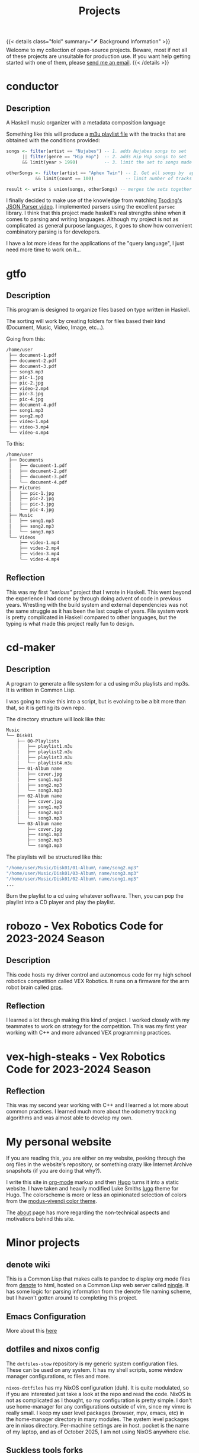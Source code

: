 #+TITLE: Projects
#+type: basic
#+summary: A list of my current projects


{{< details class="fold" summary="🪶 Background Information" >}}
Welcome to my collection of open-source projects. Beware, most if not all of
these projects are unsuitable for production use. If you want help getting
started with one of them, please [[/contact][send me an email]].
{{< /details >}}

* conductor
** Description
A Haskell music organizer with a metadata composition language

Something like this will produce a [[https://en.wikipedia.org/wiki/M3U][m3u playlist file]] with the tracks that are obtained with the conditions provided:
#+begin_src haskell
  songs <- filter(artist == "Nujabes") -- 1. adds Nujabes songs to set
        || filter(genre == "Hip Hop")  -- 2. adds Hip Hop songs to set
        && limit(year > 1990)          -- 3. limit the set to songs made after 1990

  otherSongs <- filter(artist == "Aphex Twin") -- 1. Get all songs by  aphex twin
             && limit(count == 100)            -- limit number of tracks in playlist

  result <- write $ union(songs, otherSongs) -- merges the sets together
#+end_src

I finally decided to make use of the knowledge from watching [[https://www.youtube.com/watch?v=N9RUqGYuGfw][Tsoding's JSON Parser video]]. I implemented parsers using the excellent ~parsec~ library. I think that this project made haskell's real strengths shine when it comes to parsing and writing languages. Although my project is not as complicated as general purpose languages, it goes to show how convenient combinatory parsing is for developers.

I have a lot more ideas for the applications of the "query language", I just need more time to work on it...

* gtfo
** Description
This program is designed to organize files based on type written in Haskell.

The sorting will work by creating folders for files based their kind (Document, Music, Video, Image, etc…).

Going from this:

#+begin_src sh
  /home/user
   ├── document-1.pdf
   ├── document-2.pdf
   ├── document-3.pdf
   ├── song3.mp3
   ├── pic-1.jpg
   ├── pic-2.jpg
   ├── video-2.mp4
   ├── pic-3.jpg
   ├── pic-4.jpg
   ├── document-4.pdf
   ├── song1.mp3
   ├── song2.mp3
   ├── video-1.mp4
   ├── video-3.mp4
   └── video-4.mp4

#+end_src

To this:

#+begin_src sh
  /home/user
   ├── Documents
   │   ├── document-1.pdf
   │   ├── document-2.pdf
   │   ├── document-3.pdf
   │   └── document-4.pdf
   ├── Pictures
   │   ├── pic-1.jpg
   │   ├── pic-2.jpg
   │   ├── pic-3.jpg
   │   └── pic-4.jpg
   ├── Music
   │   ├── song1.mp3
   │   ├── song2.mp3
   │   └── song3.mp3
   └── Videos
       ├── video-1.mp4
       ├── video-2.mp4
       ├── video-3.mp4
       └── video-4.mp4
#+end_src

** Reflection
This was my first /"serious"/ project that I wrote in Haskell. This went beyond the experience I had come by through doing advent of code in previous years. Wrestling with the build system and external dependencies was not the same struggle as it has been the last couple of years. File system work is pretty complicated in Haskell compared to other languages, but the typing is what made this project really fun to design.

* cd-maker
** Description
A program to generate a file system for a cd using m3u playlists and mp3s. It is written in Common Lisp. 

I was going to make this into a script, but is evolving to be a bit more than that, so it is getting its own repo.

The directory structure will look like this:

#+begin_src sh
  Music
  └── Disk01
      ├── 00-Playlists
      │   ├── playlist1.m3u
      │   ├── playlist2.m3u
      │   ├── playlist3.m3u
      │   └── playlist4.m3u
      ├── 01-Album name
      │   ├── cover.jpg
      │   ├── song1.mp3
      │   ├── song2.mp3
      │   └── song3.mp3
      ├── 02-Album name
      │   ├── cover.jpg
      │   ├── song1.mp3
      │   ├── song2.mp3
      │   └── song3.mp3
      └── 03-Album name
          ├── cover.jpg
          ├── song1.mp3
          ├── song2.mp3
          └── song3.mp3
#+end_src


The playlists will be structured like this:
#+begin_src sh
  "/home/user/Music/Disk01/01-Album\ name/song2.mp3"
  "/home/user/Music/Disk01/03-Album\ name/song3.mp3"
  "/home/user/Music/Disk01/02-Album\ name/song1.mp3"
  ...
#+end_src

Burn the playlist to a cd using whatever software. Then, you can pop the playlist into a CD player and play the playlist.

* robozo - Vex Robotics Code for 2023-2024 Season
** Description
This code hosts my driver control and autonomous code for my high school robotics competition called VEX Robotics. It runs on a firmware for the arm robot brain called [[https://wiki.purduesigbots.com/software/vex-programming-software/pros][pros]].
** Reflection
I learned a lot through making this kind of project. I worked closely with my teammates to work on strategy for the competition. This was my first year working with C++ and more advanced VEX programming practices.

* vex-high-steaks - Vex Robotics Code for 2023-2024 Season
** Reflection
This was my second year working with C++ and I learned a lot more about common practices. I learned much more about the odometry tracking algorithms and was almost able to develop my own.

* My personal website
If you are reading this, you are either on my website, peeking through the org files in the website's repository, or something crazy like Internet Archive snapshots (if you are doing that why?).

I write this site in [[https://orgmode.org/][org-mode]] markup and then [[https://gohugo.io/][Hugo]] turns it into a static website. I have taken and heavily modified Luke Smiths [[https://github.com/LukeSmithxyz/lugo][lugo]] theme for Hugo. The colorscheme is more or less an opinionated selection of colors from the [[https://protesilaos.com/assets/images/modus/modus-vivendi-org.png][modus-vivendi color theme]].

The [[/about][about]] page has more regarding the non-technical aspects and motivations behind this site.

* Minor projects
** denote wiki
This is a Common Lisp that makes calls to pandoc to display org mode files from [[https://protesilaos.com/emacs/denote][denote]] to html, hosted on a Common Lisp web server called [[https://github.com/fukamachi/ningle][ningle]]. It has some logic for parsing information from the denote file naming scheme, but I haven't gotten around to completing this project.

** Emacs Configuration
More about this [[/technology/workflow][here]]

** dotfiles and nixos config
The ~dotfiles-stow~ repository is my generic system configuration files. These can be used on any system. It has my shell scripts, some window manager configurations, rc files and more.

~nixos-dotfiles~ has my NixOS configuration (duh). It is quite modulated, so if you are interested just take a look at the repo and read the code. NixOS is not as complicated as I thought, so my configuration is pretty simple. I don't use home-manager for any configurations outside of vim, since my vimrc is really small. I keep my user level packages (browser, mpv, emacs, etc) in the home-manager directory in many modules. The system level packages are in nixos directory. Per-machine settings are in host. pocket is the name of my laptop, and as of October 2025, I am not using NixOS anywhere else.

** Suckless tools forks
I have personal forks of dmenu, st, dwm, and slock. I did not write these, but I modified the source code for my liking with patches or other changes. My experience with C began with these tools. I have packaged my forks in derivations for NixOS in my ~nixos-dotfiles~ repository.

** Gruber darker theme fork
I forked tsoding's gruber darker theme because it was missing some colors in places that I wanted to have from other themes. I didn't make many modifications, but I learned a lot about how Emacs configures color themes. I analyzed other themes like the awesome [[https://github.com/protesilaos/modus-themes][modus-themes]].
